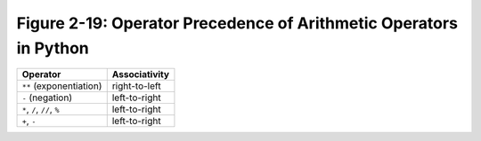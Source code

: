 ********************************************************************
 Figure 2-19: Operator Precedence of Arithmetic Operators in Python
********************************************************************

+-----------------------------------------+--------------------------+
|  Operator                               |           Associativity  |
+=========================================+==========================+
|  ``**`` (exponentiation)                |           right-to-left  |
+-----------------------------------------+--------------------------+
|  ``-`` (negation)                       |           left-to-right  |
+-----------------------------------------+--------------------------+
|  ``*``, ``/``, ``//``, ``%``            |           left-to-right  |
+-----------------------------------------+--------------------------+
|  ``+``, ``-``                           |           left-to-right  |
+-----------------------------------------+--------------------------+

